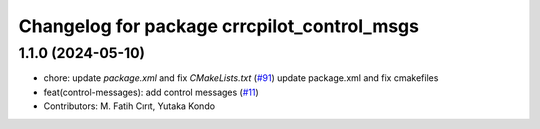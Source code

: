 ^^^^^^^^^^^^^^^^^^^^^^^^^^^^^^^^^^^^^^^^^^^
Changelog for package crrcpilot_control_msgs
^^^^^^^^^^^^^^^^^^^^^^^^^^^^^^^^^^^^^^^^^^^

1.1.0 (2024-05-10)
------------------
* chore: update `package.xml` and fix `CMakeLists.txt` (`#91 <https://github.com/youtalk/crrcpilot_msgs/issues/91>`_)
  update package.xml and fix cmakefiles
* feat(control-messages): add control messages (`#11 <https://github.com/youtalk/crrcpilot_msgs/issues/11>`_)
* Contributors: M. Fatih Cırıt, Yutaka Kondo
